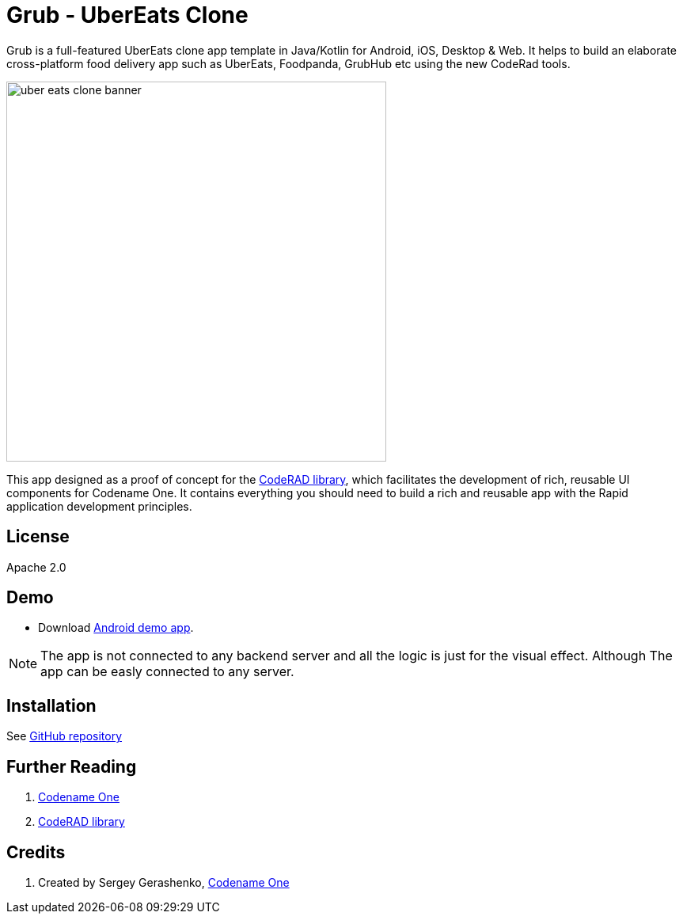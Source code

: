 = Grub - UberEats Clone

Grub is a full-featured UberEats clone app template in Java/Kotlin for Android, iOS, Desktop & Web. It helps to build an elaborate cross-platform food delivery app such as UberEats, Foodpanda, GrubHub etc using the new CodeRad tools.

image::https://sergeycodenameone.github.io/uber-eats-clone-banner.jpg[width=480]



This app designed as a proof of concept for the https://github.com/shannah/CodeRAD[CodeRAD library], which facilitates the development of rich, reusable UI components for Codename One.  It contains everything you should need to build a rich and reusable app with the Rapid application development principles.

== License

Apache 2.0


== Demo

* Download https://github.com/sergeyCodenameOne/UberEatsClone/releases/download/v1.0/Grub.apk[Android demo app].


NOTE: The app is not connected to any backend server and all the logic is just for the visual effect. Although The app can be easly connected to any server.


== Installation

See https://github.com/sergeyCodenameOne/UberEatsClone[GitHub repository]

== Further Reading

. https://www.codenameone.com/[Codename One]
. https://github.com/shannah/CodeRAD[CodeRAD library]

== Credits

. Created by Sergey Gerashenko,  https://www.codenameone.com[Codename One]
